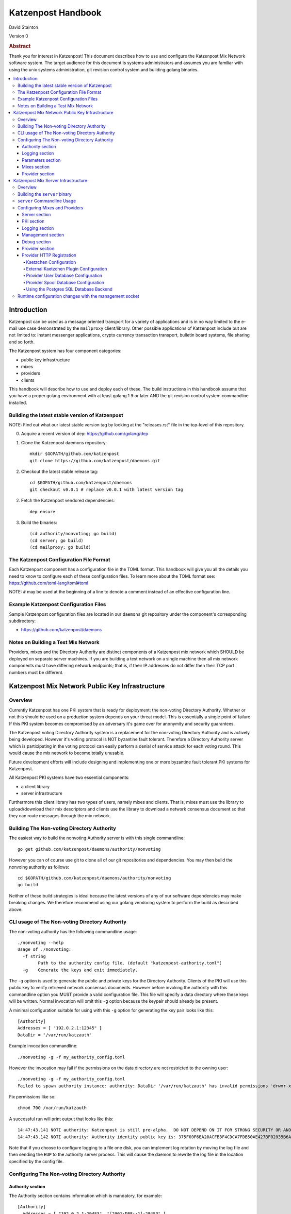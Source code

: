 
Katzenpost Handbook
*******************

| David Stainton

Version 0

.. rubric:: Abstract

Thank you for interest in Katzenpost! This document describes how to
use and configure the Katzenpost Mix Network software system. The
target audience for this document is systems administrators and
assumes you are familiar with using the unix systems administration,
git revision control system and building golang binaries.

.. contents:: :local:


Introduction
============

Katzenpost can be used as a message oriented transport for a variety
of applications and is in no way limited to the e-mail use case
demonstrated by the ``mailproxy`` client/library. Other possible
applications of Katzenpost include but are not limited to: instant
messenger applications, crypto currency transaction transport,
bulletin board systems, file sharing and so forth.

The Katzenpost system has four component categories:

* public key infrastructure
* mixes
* providers
* clients

This handbook will describe how to use and deploy each of these.
The build instructions in this handbook assume that you have a proper
golang environment with at least golang 1.9 or later AND the git
revision control system commandline installed.


Building the latest stable version of Katzenpost
------------------------------------------------

NOTE: Find out what our latest stable version tag
by looking at the "releases.rst" file in the top-level
of this repository.


0. Acquire a recent version of dep: https://github.com/golang/dep

1. Clone the Katzenpost daemons repository::

     mkdir $GOPATH/github.com/katzenpost
     git clone https://github.com/katzenpost/daemons.git

2. Checkout the latest stable release tag::

     cd $GOPATH/github.com/katzenpost/daemons
     git checkout v0.0.1 # replace v0.0.1 with latest version tag

2. Fetch the Katzenpost vendored dependencies::

     dep ensure

3. Build the binaries::

     (cd authority/nonvoting; go build)
     (cd server; go build)
     (cd mailproxy; go build)


The Katzenpost Configuration File Format
----------------------------------------

Each Katzenpost component has a configuration file in the TOML format.
This handbook will give you all the details you need to know to configure
each of these configuration files. To learn more about the TOML format
see: https://github.com/toml-lang/toml#toml

NOTE: ``#`` may be used at the beginning of a line to denote a comment
instead of an effective configuration line.


Example Katzenpost Configuration Files
--------------------------------------

Sample Katzenpost configuration files are located in our ``daemons``
git repository under the component's corresponding subdirectory:

* https://github.com/katzenpost/daemons


Notes on Building a Test Mix Network
------------------------------------

Providers, mixes and the Directory Authority are distinct components
of a Katzenpost mix network which SHOULD be deployed on separate
server machines. If you are building a test network on a single
machine then all mix network components must have differing network
endpoints; that is, if their IP addresses do not differ then their TCP
port numbers must be different.


Katzenpost Mix Network Public Key Infrastructure
================================================

Overview
--------

Currently Katzenpost has one PKI system that is ready for deployment;
the non-voting Directory Authority. Whether or not this should be used
on a production system depends on your threat model. This is
essentially a single point of failure. If this PKI system becomes
compromised by an adversary it's game over for anonymity and security
guarantees.

The Katzenpost voting Directory Authority system is a replacement for
the non-voting Directory Authority and is actively being developed.
However it's votiing protocol is NOT byzantine fault tolerant.
Therefore a Directory Authority server which is participating in the
voting protocol can easily perform a denial of service attack for each
voting round. This would cause the mix network to become totally
unusable.

Future development efforts will include designing and implementing one
or more byzantine fault tolerant PKI systems for Katzenpost.

All Katzenpost PKI systems have two essential components:

* a client library
* server infrastructure

Furthermore this client library has two types of users, namely mixes
and clients. That is, mixes must use the library to upload/download
their mix descriptors and clients use the library to download a
network consensus document so that they can route messages through the
mix network.


Building The Non-voting Directory Authority
-------------------------------------------

The easiest way to build the nonvoting Authority server is with
this single commandline::

   go get github.com/katzenpost/daemons/authority/nonvoting

However you can of course use git to clone all of our git
repositories and dependencies. You may then build the
nonvoing authority as follows::

   cd $GOPATH/github.com/katzenpost/daemons/authority/nonvoting
   go build

Neither of these build strategies is ideal because the latest
versions of any of our software dependencies may make breaking
changes. We therefore recommend using our golang vendoring system
to perform the build as described above.


CLI usage of The Non-voting Directory Authority
-----------------------------------------------

The non-voting authority has the following commandline usage::

   ./nonvoting --help
   Usage of ./nonvoting:
     -f string
           Path to the authority config file. (default "katzenpost-authority.toml")
     -g    Generate the keys and exit immediately.


The ``-g`` option is used to generate the public and private keys for
the Directory Authority.  Clients of the PKI will use this public key
to verify retrieved network consensus documents.  However before
invoking the authority with this commandline option you MUST provide a
valid configuration file. This file will specify a data directory
where these keys will be written.  Normal invocation will omit this
``-g`` option because the keypair should already be present.

A minimal configuration suitable for using with this ``-g`` option for
generating the key pair looks like this::

  [Authority]
  Addresses = [ "192.0.2.1:12345" ]
  DataDir = "/var/run/katzauth"

Example invocation commandline::

   ./nonvoting -g -f my_authority_config.toml

However the invocation may fail if the permissions on the data directory
are not restricted to the owning user::

   ./nonvoting -g -f my_authority_config.toml
   Failed to spawn authority instance: authority: DataDir '/var/run/katzauth' has invalid permissions 'drwxr-xr-x'

Fix permissions like so::

   chmod 700 /var/run/katzauth

A successful run will print output that looks like this::

  14:47:43.141 NOTI authority: Katzenpost is still pre-alpha.  DO NOT DEPEND ON IT FOR STRONG SECURITY OR ANONYMITY.
  14:47:43.142 NOTI authority: Authority identity public key is: 375F00F6EA20ACFB3F4CDCA7FDB50AE427BF02035B6A2F5789281DAA7290B2BB

Note that if you choose to configure logging to a file one disk, you
can implement log rotation by moving the log file and then sending the
``HUP`` to the authority server process. This will cause the daemon to
rewrite the log file in the location specified by the config file.


Configuring The Non-voting Directory Authority
----------------------------------------------

Authority section
`````````````````

The Authority section contains information which is mandatory,
for example::

  [Authority]
    Addresses = [ "192.0.2.1:29483", "[2001:DB8::1]:29483" ]
    DataDir = "/var/lib/katzenpost-authority"

* ``Addresses`` contains one or more IP addresses which
  correspond to local network interfaces to listen for connections on.
  These can be specified as IPv4 or IPv6 addresses.

* ``DataDir`` specifies the absolute path to the server's
  state files including the keypair use to sign network consensus
  documents.


Logging section
```````````````

The logging section controls the logging, for example::

  [Logging]
    Disable = false
    File = "/var/log/katzenpost.log"
    Level = "DEBUG"

* ``Disable`` is used to disable logging if set to ``true``.

* ``File`` specifies the file to log to. If omitted then stdout is used.

* ``Debug`` may be set to one of the following:

* ERROR
* WARNING
* NOTICE
* INFO
* DEBUG


Parameters section
``````````````````

The Parameters section holds the network parameters, for example::

  [Parameters]
    SendRatePerMinute = 30
    MixLambda = 0.00025
    MixMaxDelay = 90000
    SendLambda = 15.0
    SendShift = 3
    SendMaxInterval = 3000

* ``SendRatePerMinute`` is the rate limiter maximum allowed rate of
  packets per client.

* ``MixLambda`` is the inverse of the mean of the exponential
  distribution that the Sphinx packet per-hop mixing delay will be
  sampled from.

* ``MixMaxDelay`` is the maximum Sphinx packet per-hop mixing
  delay in milliseconds.

* ``SendLambda`` is the inverse of the mean of the exponential
  distribution that clients will sample to determine send timing.

* ``SendShift`` is the shift applied to the client send timing samples
  in milliseconds.

* ``SendMaxInterval`` is the maximum send interval in milliseconds,
  enforced prior to (excluding) SendShift.


Mixes section
`````````````

The Mixes array defines the list of white-listed non-provider nodes,
for example::

  [[Mixes]]
  IdentityKey = "kAiVchOBwHVtKJVFJLsdCQ9UyN2SlfhLHYqT8ePBetg="

  [[Mixes]]
  IdentityKey = "900895721381C0756D28954524BB1D090F54C8DD9295F84B1D8A93F1E3C17AD8"


* ``IdentityKey`` is the node's EdDSA signing key, in either Base16 OR Base64 format.


Provider section
````````````````

The Providers array defines the list of white-listed Provider nodes,
for example::

  [[Providers]]
  Identifier = "provider1"
  IdentityKey = "0AV1syaCdBbm3CLmgXLj6HdlMNiTeeIxoDc8Lgk41e0="

  [[Providers]]
  Identifier = "provider2"
  IdentityKey = "375F00F6EA20ACFB3F4CDCA7FDB50AE427BF02035B6A2F5789281DAA7290B2BB"


* ``Identifier`` is the human readable provider identifier, such as a
  FQDN.

* ``IdentityKey`` is the provider's EdDSA signing key, in either
  Base16 OR Base64 format.


Katzenpost Mix Server Infrastructure
====================================

Overview
--------

A Katzenpost Provider is strictly a superset of the Katzenpost mix.
Both of these components are provided for by the ``server`` binary.
Each Provider and Mix MUST be white-listed by the Directory Authority (PKI)
in order to participate in the network.

Building the ``server`` binary
------------------------------

Our HACKING guide goes into more detail about
how we perform builds however you should know that
the mix server uses grpc+protobufs for the mix service
plugin system and therefore requires a ``go generate``
command before building.
::

   cd $GOPATH/github.com/katzenpost/daemons/server
   go generate
   go build


``server`` Commandline Usage
----------------------------

The ``server`` commandline usage is as follows::

  ./server -h
  Usage of ./server:
    -f string
          Path to the server config file. (default "katzenpost.toml")
    -g    Generate the keys and exit immediately.


The command output when generating keys looks like this::

  ./server -f my_katzenpost_mix_server.toml -g
  22:51:55.377 NOTI server: Katzenpost is still pre-alpha.  DO NOT DEPEND ON IT FOR STRONG SECURITY OR ANONYMITY.
  22:51:55.377 NOTI server: AEZv5 implementation is hardware accelerated.
  22:51:55.377 NOTI server: Server identifier is: 'example.com'
  22:51:55.379 NOTI server: Server identity public key is: 2628F87F2806048C95F060DA9CD3D8F9BE7550BFB9EE85F213381BC04C047650
  22:51:55.379 NOTI server: Server link public key is: CCDC5C105E649D543DF1CF397A17638F812F95B7E572288F4602F8EC01EC4F3C


Note that if you choose to configure logging to a file one disk, you
can implement log rotation by moving the log file and then sending the
``HUP`` to the authority server process. This will cause the daemon to
rewrite the log file in the location specified by the config file.


Configuring Mixes and Providers
-------------------------------

Katzenpost mixes and providers have identical configuration files
except that the configuration for a provider has a ``Provider`` section
AND the ``Server`` section specifies ``IsProvider = true``.

Server section
``````````````

The Server section contains mandatory information common to all nodes,
for example::

  [Server]
    Identifier = "example.com"
    Addresses = [ "192.0.2.1:29483", "[2001:DB8::1]:29483" ]
    DataDir = "/var/lib/katzenpost"
    IsProvider = true

* ``Identifier`` is the human readable identifier for the node (eg:
  FQDN).

* ``Addresses`` are the IP address/port combinations that the server
  will bind to for incoming connections. IPv4 and/or IPv6 may be
  specified.

* ``DataDir`` is the absolute path to the server's state files.

* ``IsProvider`` specifies if the server is a provider (vs a mix).


PKI section
```````````

The PKI section contains the directory authority configuration
for the given mix or provider, for example::

  [PKI]
    [PKI.Nonvoting]
      Address = "192.0.2.2:2323"
      PublicKey = "kAiVchOBwHVtKJVFJLsdCQ9UyN2SlfhLHYqT8ePBetg="

* ``Nonvoting`` is a simple non-voting PKI for test deployments.

* ``Address`` is the IP address/port combination of the directory authority.

* ``PublicKey`` is the directory authority's public key in Base64 or Base16 format.


Logging section
```````````````

The Logging section controls the logging, for example::

  [Logging]
    Disable = false
    File = "/var/log/katzenpost.log"
    Level = "DEBUG"

* ``Disable`` is used to disable logging if set to ``true``.

* ``File`` specifies the file to log to. If omitted then stdout is used.

* ``Debug`` may be set to one of the following:

* ERROR
* WARNING
* NOTICE
* INFO
* DEBUG

**Warning: The `DEBUG` log level is unsafe for production use.**


Management section
``````````````````

The management section specifies connectivity information for the
Katzenpost control protocol which can be used to make configuration
changes during run-time. An example configuration looks like this::

  [Management]

    Enable = true
    Path = "/var/lib/katzenpost/thwack.sock"

* ``Disable`` is used to disable the management interface if set to
  ``true``.

* ``Path`` specifies the path to the management interface socket. If
  left empty then `management_sock` will be used under the DataDir.


Debug section
`````````````

Debug is the Katzenpost server debug configuration
for advanced tuning.

* ``IdentityKey`` specifies the identity private key.

* ``NumSphinxWorkers`` specifies the number of worker instances to use for
  inbound Sphinx packet processing.

* ``NumProviderWorkers`` specifies the number of worker instances to use for
  provider specific packet processing.

* ``NumKaetzchenWorkers`` specifies the number of worker instances to use for
  Kaetzchen specific packet processing.

* ``SchedulerExternalMemoryQueue`` will enable the experimental external
  memory queue that is backed by d`isk.

* ``SchedulerQueueSize`` is the maximum allowed scheduler queue size before
  random entries will start getting dropped.  A value <= 0 is treated
  as unlimited.

* ``SchedulerMaxBurst`` is the maximum number of packets that will be
  dispatched per scheduler wakeup event.

* ``UnwrapDelay`` is the maximum allowed unwrap delay due to queueing in
  milliseconds.

* ``ProviderDelay`` is the maximum allowed provider delay due to queueing
  in milliseconds.

* ``KaetzchenDelay`` is the maximum allowed kaetzchen delay due to queueing
  in milliseconds.

* ``SchedulerSlack`` is the maximum allowed scheduler slack due to queueing
  and or processing in milliseconds.

* ``SendSlack`` is the maximum allowed send queue slack due to queueing and
  or congestion in milliseconds.

* ``DecoySlack`` is the maximum allowed decoy sweep slack due to various
  external delays such as latency before a loop decoy packet will
  be considered lost.

* ``ConnectTimeout`` specifies the maximum time a connection can take to
  establish a TCP/IP connection in milliseconds.

* ``HandshakeTimeout`` specifies the maximum time a connection can take for a
  link protocol handshake in milliseconds.

* ``ReauthInterval`` specifies the interval at which a connection will be
  reauthenticated in milliseconds.

* ``SendDecoyTraffic`` enables sending decoy traffic.  This is still
  experimental and untuned and thus is disabled by default.
  WARNING: This option will go away once decoy traffic is more concrete.

* ``DisableRateLimit`` disables the per-client rate limiter.  This option
  should only be used for testing.

* ``GenerateOnly`` halts and cleans up the server right after long term
  key generation.


Provider section
````````````````

The Provider section specifies the Provider configuration.
This section of the configuration has sensible defaults for
every field and can therefore be omitted unless you wish
to deviate from the defaults.

The top-level Provider configuration parameters include:

* ``EnableUserRegistrationHTTP`` if set to ``true`` then the HTTP
  registration service will be enabled and the
  ``UserRegistrationHTTPAddresses`` option must also be set.

* ``UserRegistrationHTTPAddresses`` is set to a list of TCP addresses
  which include the IP address of the interface to listen on and the
  TCP port.

* ``BinaryRecipients`` if set to ``true`` disables all Provider side
  recipient pre-processing, including removing trailing `NUL` bytes,
  case normalization, and delimiter support.

* ``CaseSensitiveRecipients`` if set to ``true`` disables recipient
  case normalization. If left unset, all user names will be converted
  to lower case.

* ``RecipientDelimiter`` is the set of characters that separates a user name
  from it's extension (eg: `alice+foo`).

* ``AltAddresses`` is the map of extra transports and addresses at which
  the Provider is reachable by clients.  The most useful alternative
  transport is likely ("tcp") (`core/pki.TransportTCP`).


Provider HTTP Registration
``````````````````````````

Here's an example TOML configuration section that demonstrates how to
configure a HTTP Registration service that facilitates account
registration::

   [Provider]

     EnableUserRegistrationHTTP = true
     UserRegistrationHTTPAddresses = [ "127.0.0.1:8080"]


**Warning**

This configuration example configures the HTTP registration service to
listen on the loopback interface on TCP port 8080. There is NO authentication,
TLS encryption or abuse mitigation at all; this is left as an exercise for
the discerning systems administrator who can utilize some kind of proxy
service to mitigate abuse and provide TLS authentication.


Kaetzchen Configuration
'''''''''''''''''''''''

``Kaetzchen`` are a simple kind of Provider-side service which
receives a request and replies with a response message. We here
discuss built-in internal kaetzchen services. (see next section for
external kaetzchen plugin system)

Consider the following simple configuration example where we configure
the loop and keyserver services::

  [Provider]

    [[Provider.Kaetzchen]]
      Capability = "loop"
      Endpoint = "+loop"
      Disable = false

    [[Provider.Kaetzchen]]
      Capability = "keyserver"
      Endpoint = "+keyserver"
      Disable = false

The ``Kaetzchen`` field is the list of configured Kaetzchen
(auto-responder agents) for this provider. In the above example we
configured two Kaetzchen, keyserver and loop which are required
by the mailproxy client.

Lets review the Kaetzchen configuration parameters:

* ``Capability`` is the capability exposed by the agent.

* ``Endpoint`` is the provider side endpoint that the agent will accept
  requests at. While not required by the spec, this server only
  supports Endpoints that are lower-case local-parts of an e-mail
  address. By convention these endpoint strings begin with ``+``.

* ``Config`` is the extra per agent arguments to be passed to the agent's
  initialization routine.

* ``Disable`` disabled a configured agent.


External Kaetzchen Plugin Configuration
'''''''''''''''''''''''''''''''''''''''

Currently the Katzenpost server external kaetzchen plugin system
uses gRPC over UNIX domain socket to communicate with plugin programs.
That is to say, the katzenpost server will spin up each plugin program
one or more times as specified by it's ``MaxConcurrency`` parameter,
connect to it as a gRPC client and pipeline Kaetzchen queries.

Here's a configuration example for the external echo service
using a concurrency level of three::
  [[Provider.PluginKaetzchen]]
    Capability = "echo"
    Endpoint = "+echo"
    Disable = false
    Command = "/var/lib/katzenpost/plugins/echo"
    MaxConcurrency = 3


Provider User Database Configuration
''''''''''''''''''''''''''''''''''''

``UserDB`` is the user database configuration.  If left empty the simple
BoltDB backed user database will be used with the default database. A simple
configuration example::

  [Provider.UserDB]
    Backend = "bolt"

    [Provider.UserDB.Bolt]
      UserDB = "my_users.db"


* ``Backend`` is the active userdb backend. If left empty, the BoltUserDB
  backend will be used (`bolt`).

If the ``bolt`` backend is specified there is one configuration parameter
available under this section:

* ``UserDB`` is the path to the user database. If left empty it will use
  `users.db` under the DataDir.


Next we will examine a configuration example which demonstrates using
a user database via HTTP::

    [Provider.UserDB]
      [Provider.UserDB.ExternUserDB]
        ProviderURL = "http://localhost:8080/"

* ``ExternUserDB`` is the external http user authentication mechanism.

* ``ProviderURL`` is the base url used for the external provider authentication API.


Provider Spool Database Configuration
'''''''''''''''''''''''''''''''''''''

The Provider spool database stores received messages for later
retreival by clients. A simple configuration example follows::

  [Provider.SpoolDB]
    Backend = "bolt"

    [Provider.SpoolDB.Bolt]
      SpoolDB = "my_spool.db"

* ``SpoolDB`` is the path to the user message spool. If left empty, it
  will default to `spool.db` under the DataDir.


Using the Postgres SQL Database Backend
'''''''''''''''''''''''''''''''''''''''

Lastly, we will explore how to use a SQL database as the backend for the
user and spool databases, for example::

  [Provider]
    [Provider.SQLDB]
      Backend = "pgx"
      DataSourceName = "postgresql://provider:s3cr3tp0stgr355@127.0.0.1:5433/katzenpost"
    [Provider.SpoolDB]
      Backend = "sql"
    [Provider.UserDB]
      Backend = "sql"

This configuration sample demonstrates how to use a Postgres database
for both the user database and the spool database. The ``Backend`` parameter
is set to ``pgx`` which means "use a postgresql database".

* ``DataSourceName`` is the SQL data source name or URI. The format
  of this parameter is dependent on the database driver being used.


Setup the Postgres SQL database backend:

0. Install postgres
   Postgres 9.5 or later is required. On a debian
   system you can install it like so::

     apt install postgresql

1. Configure postgres access
   The pg_hba.conf file is the place to configure access to the
   databases. It's parsed from top to bottom, first matching rule is
   applied. You probably need to add a rule for your 'provider' user
   fairly early. On a debian system this file may be located here::

     /etc/postgresql/9.6/main/pg_hba.conf

   Start a shell as the postgres user. If you are superuser
   you can use su or sudo to start the shell as postgres like::

     sudo -u postgres

   or without sudo::

     su - postgres

   Add the database user "provider"::

     createuser -U postgres provider

   Add a database::

     createdb -U postgres -O provider katzenpost

   Start the postgres shell::

     psql

   Set the password for your new user::

     ALTER USER provider WITH PASSWORD 's3cr3tp0stgr355';

   Test to see if you can connect::

     psql -U provider -h 127.0.0.1 katzenpost

   If all goes fine, it's time to load the SQL, that creates the
   Katzenpost database schema and stored procedures::

     psql -U provider --password -d katzenpost -h 127.0.0.1 -f create_database-postgresql.sql

   That sql script is located in our ``server`` git repository, here:
   https://github.com/katzenpost/server/blob/master/internal/sqldb/create_database-postgresql.sql

2. Start the Katzenpost server.


Runtime configuration changes with the management socket
--------------------------------------------------------

The ``socat`` commandline utility can be use to connect to the management socket
and issue commands. Connect with a commandline like so::

   socat unix:/<path-to-data-dir>/management_sock STDOUT


The following commands are possible:

* ``QUIT`` - Exit this management socket session.

* ``SHUTDOWN`` - Cause the server to gracefully shutdown.

* ``ADD_USER`` - Add a user and associate it with the given link key in either hex or base64.
  The syntax of the command is as follows::

    ADD_USER alice X25519_public_key_in_hex_or_base64

* ``UPDATE_USER`` - Update the link key of a given user.
  The syntax of the command is as follows::

    UPDATE_USER alice X25519_public_key_in_hex_or_base64

* ``REMOVE_USER`` - Remove a given user.
  The syntax of the command is as follows::

    REMOVE_USER alice

* ``SET_USER_IDENTITY`` - Set a given user's identity key.
  The syntax of the command is as follows::

    SET_USER_IDENTITY alice ED25519_public_key_in_hex_or_base64

* ``REMOVE_USER_IDENTITY`` - Remove a given user's identity key.
  MUST be called before removing the user with the ``REMOVE_USER`` command.
  The synx of this command is as follows::

    REMOVE_USER_IDENTITY alice

* ``USER_IDENTITY`` - Retrieve the identity key of the given user.
  The syntax of the command is as follows::

    USER_IDENTITY alice

* ``SEND_RATE`` - Sets the rate limiter to the given packets per minute rate.
  ::

     SEND_RATE 30

* ``SEND_BURST`` - Sets the rate limiter burst to the given maximum.
  ::

     SEND_BURST 4
